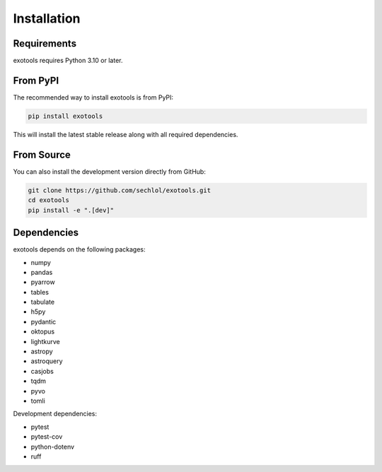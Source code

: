 Installation
============

Requirements
------------

exotools requires Python 3.10 or later.

From PyPI
---------

The recommended way to install exotools is from PyPI:

.. code-block:: bash

    pip install exotools

This will install the latest stable release along with all required dependencies.

From Source
------------

You can also install the development version directly from GitHub:

.. code-block:: bash

    git clone https://github.com/sechlol/exotools.git
    cd exotools
    pip install -e ".[dev]"

Dependencies
------------

exotools depends on the following packages:

* numpy
* pandas
* pyarrow
* tables
* tabulate
* h5py
* pydantic
* oktopus
* lightkurve
* astropy
* astroquery
* casjobs
* tqdm
* pyvo
* tomli

Development dependencies:

* pytest
* pytest-cov
* python-dotenv
* ruff
